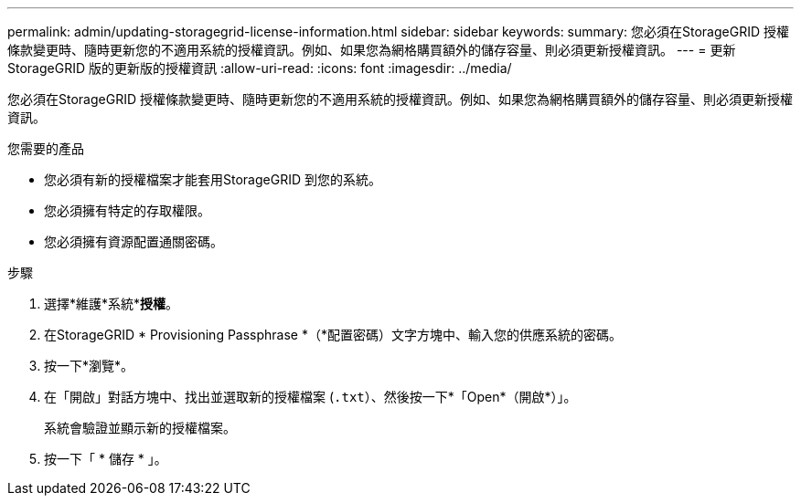 ---
permalink: admin/updating-storagegrid-license-information.html 
sidebar: sidebar 
keywords:  
summary: 您必須在StorageGRID 授權條款變更時、隨時更新您的不適用系統的授權資訊。例如、如果您為網格購買額外的儲存容量、則必須更新授權資訊。 
---
= 更新StorageGRID 版的更新版的授權資訊
:allow-uri-read: 
:icons: font
:imagesdir: ../media/


[role="lead"]
您必須在StorageGRID 授權條款變更時、隨時更新您的不適用系統的授權資訊。例如、如果您為網格購買額外的儲存容量、則必須更新授權資訊。

.您需要的產品
* 您必須有新的授權檔案才能套用StorageGRID 到您的系統。
* 您必須擁有特定的存取權限。
* 您必須擁有資源配置通關密碼。


.步驟
. 選擇*維護*系統**授權*。
. 在StorageGRID * Provisioning Passphrase *（*配置密碼）文字方塊中、輸入您的供應系統的密碼。
. 按一下*瀏覽*。
. 在「開啟」對話方塊中、找出並選取新的授權檔案 (`.txt`）、然後按一下*「Open*（開啟*）」。
+
系統會驗證並顯示新的授權檔案。

. 按一下「 * 儲存 * 」。

